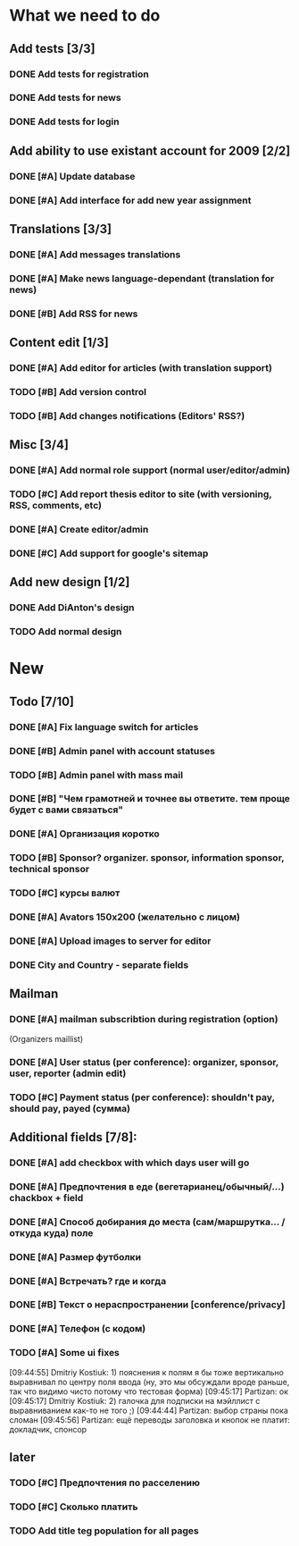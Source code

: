 
* What we need to do

** Add tests [3/3]
*** DONE Add tests for registration
*** DONE Add tests for news
*** DONE Add tests for login

** Add ability to use existant account for 2009 [2/2]
*** DONE [#A] Update database
*** DONE [#A] Add interface for add new year assignment

** Translations [3/3]
*** DONE [#A] Add messages translations
*** DONE [#A] Make news language-dependant (translation for news)
*** DONE [#B] Add RSS for news

** Content edit [1/3]
*** DONE [#A] Add editor for articles (with translation support)
*** TODO [#B] Add version control
*** TODO [#B] Add changes notifications (Editors' RSS?)

** Misc [3/4]
*** DONE [#A] Add normal role support (normal user/editor/admin)
*** TODO [#C] Add report thesis editor to site (with versioning, RSS, comments, etc)
*** DONE [#A] Create editor/admin
*** DONE [#C] Add support for google's sitemap

** Add new design [1/2]
*** DONE Add DiAnton's design
*** TODO Add normal design

* New
** Todo [7/10]

*** DONE [#A] Fix language switch for articles

*** DONE [#B] Admin panel with account statuses 

*** TODO [#B] Admin panel with mass mail

*** DONE [#B] "Чем грамотней и точнее вы ответите. тем проще будет с вами связаться"

*** DONE [#A] Организация коротко

*** TODO [#B] Sponsor? organizer. sponsor, information sponsor, technical sponsor

*** TODO [#C] курсы валют 

*** DONE [#A] Avators 150x200 (желательно с лицом)

*** DONE [#A] Upload images to server for editor

*** DONE City and Country - separate fields

** Mailman
*** DONE [#A] mailman subscribtion during registration (option)
(Organizers maillist)

*** DONE [#A] User status (per conference): organizer, sponsor, user, reporter (admin edit)

*** TODO [#C] Payment status (per conference): shouldn't pay, should pay, payed (сумма)

** Additional fields [7/8]: 

*** DONE [#A] add checkbox with which days user will go

*** DONE [#A] Предпочтения в еде (вегетарианец/обычный/...) chackbox + field

*** DONE [#A] Способ добирания до места (сам/маршрутка... / откуда куда) поле

*** DONE [#A] Размер футболки

*** DONE [#A] Встречать? где и когда

*** DONE [#B] Текст о нераспространении [cоnference/privacy]

*** DONE [#A] Телефон (с кодом)

*** TODO [#A] Some ui fixes
[09:44:55] Dmitriy Kostiuk: 1) пояснения к полям я бы тоже вертикально выравнивал по центру поля ввода (ну, это мы обсуждали вроде раньше, так что видимо чисто потому что тестовая форма)
[09:45:17] Partizan: ок
[09:45:17] Dmitriy Kostiuk: 2) галочка для подписки на мэйллист с выравниванием как-то не того ;)
[09:44:44] Partizan: выбор страны пока сломан 
[09:45:56] Partizan: ещё переводы заголовка и кнопок
не платит: докладчик, спонсор

** later
*** TODO [#C] Предпочтения по расселению
*** TODO [#C] Сколько платить

*** TODO Add title teg population for all pages
